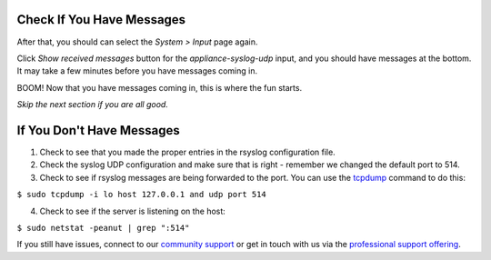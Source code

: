 Check If You Have Messages 
^^^^^^^^^^^^^^^^^^^^^^^^^^

After that, you should can select the *System > Input* page again.

.. image:: /images/gs/input_page.png

Click *Show received messages* button for the *appliance-syslog-udp* input, and you should have messages at the bottom. It may take a few minutes before you have messages coming in.

.. image:: /images/gs_10-messages.png

BOOM! Now that you have messages coming in, this is where the fun starts.

*Skip the next section if you are all good.*

If You Don't Have Messages
^^^^^^^^^^^^^^^^^^^^^^^^^^
1.  Check to see that you made the proper entries in the rsyslog configuration file.

2.  Check the syslog UDP configuration and make sure that is right - remember we changed the default port to 514.

3.  Check to see if rsyslog messages are being forwarded to the port.  You can use the `tcpdump <http://manpages.ubuntu.com/manpages/hardy/man8/tcpdump.8.html>`_ command to do this:

``$ sudo tcpdump -i lo host 127.0.0.1 and udp port 514``

4.  Check to see if the server is listening on the host:

``$ sudo netstat -peanut | grep ":514"``

If you still have issues, connect to our `community support <https://www.graylog.org/community-support>`__ or get in touch with us via the `professional support offering <https://www.graylog.org/professional-support>`__.
